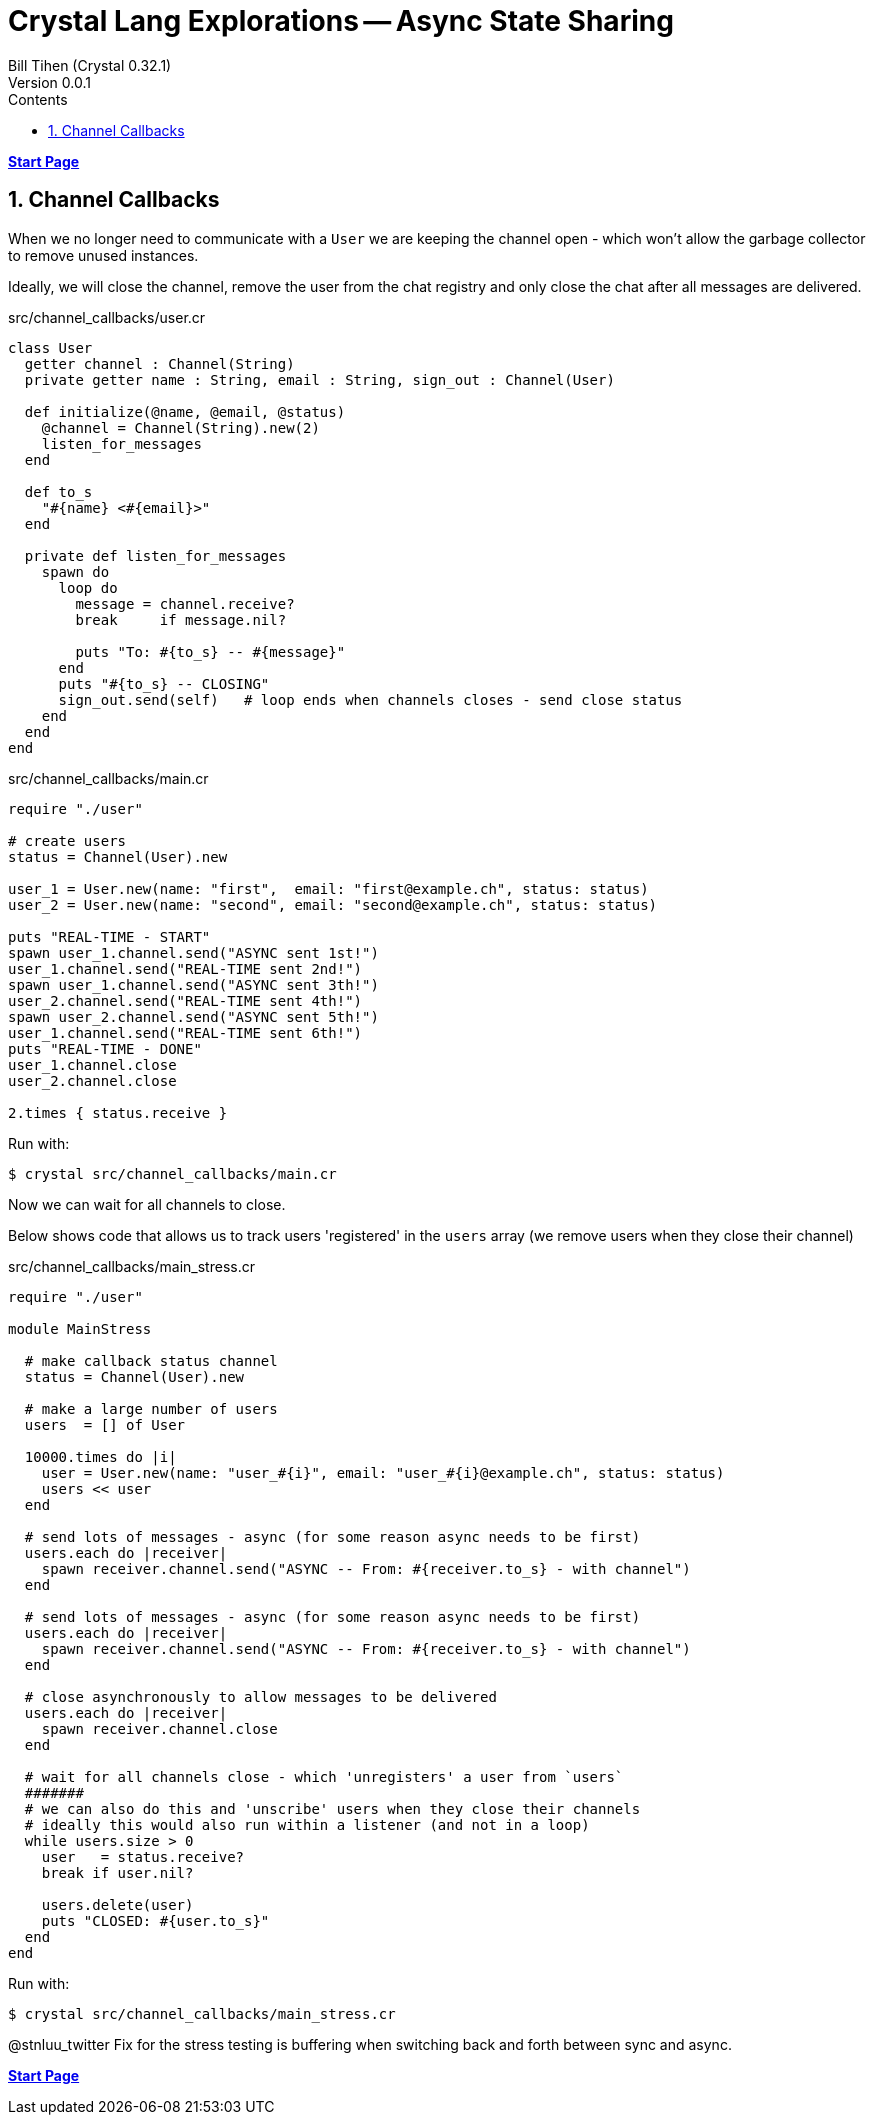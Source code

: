 = Crystal Lang Explorations -- Async State Sharing
:source-highlighter: prettify
:source-language: crystal
Bill Tihen (Crystal 0.32.1)
Version 0.0.1
:sectnums:
:toc:
:toclevels: 4
:toc-title: Contents

:description: Exploring Crystal's Features
:keywords: Crystal Language
:imagesdir: ./images


*link:index.html[Start Page]*

== Channel Callbacks

When we no longer need to communicate with a `User` we are keeping the channel open - which won't allow the garbage collector to remove unused instances.

Ideally, we will close the channel, remove the user from the chat registry and only close the chat after all messages are delivered.

.src/channel_callbacks/user.cr
[source,linenums]
----
class User
  getter channel : Channel(String)
  private getter name : String, email : String, sign_out : Channel(User)

  def initialize(@name, @email, @status)
    @channel = Channel(String).new(2)
    listen_for_messages
  end

  def to_s
    "#{name} <#{email}>"
  end

  private def listen_for_messages
    spawn do
      loop do
        message = channel.receive?
        break     if message.nil?

        puts "To: #{to_s} -- #{message}"
      end
      puts "#{to_s} -- CLOSING"
      sign_out.send(self)   # loop ends when channels closes - send close status
    end
  end
end
----

.src/channel_callbacks/main.cr
[source,linenums]
----
require "./user"

# create users
status = Channel(User).new

user_1 = User.new(name: "first",  email: "first@example.ch", status: status)
user_2 = User.new(name: "second", email: "second@example.ch", status: status)

puts "REAL-TIME - START"
spawn user_1.channel.send("ASYNC sent 1st!")
user_1.channel.send("REAL-TIME sent 2nd!")
spawn user_1.channel.send("ASYNC sent 3th!")
user_2.channel.send("REAL-TIME sent 4th!")
spawn user_2.channel.send("ASYNC sent 5th!")
user_1.channel.send("REAL-TIME sent 6th!")
puts "REAL-TIME - DONE"
user_1.channel.close
user_2.channel.close

2.times { status.receive }
----

Run with:
```bash
$ crystal src/channel_callbacks/main.cr
```

Now we can wait for all channels to close.

Below shows code that allows us to track users 'registered' in the `users` array (we remove users when they close their channel)

.src/channel_callbacks/main_stress.cr
[source,linenums]
----
require "./user"

module MainStress

  # make callback status channel
  status = Channel(User).new

  # make a large number of users
  users  = [] of User

  10000.times do |i|
    user = User.new(name: "user_#{i}", email: "user_#{i}@example.ch", status: status)
    users << user
  end

  # send lots of messages - async (for some reason async needs to be first)
  users.each do |receiver|
    spawn receiver.channel.send("ASYNC -- From: #{receiver.to_s} - with channel")
  end

  # send lots of messages - async (for some reason async needs to be first)
  users.each do |receiver|
    spawn receiver.channel.send("ASYNC -- From: #{receiver.to_s} - with channel")
  end

  # close asynchronously to allow messages to be delivered
  users.each do |receiver|
    spawn receiver.channel.close
  end

  # wait for all channels close - which 'unregisters' a user from `users`
  #######
  # we can also do this and 'unscribe' users when they close their channels
  # ideally this would also run within a listener (and not in a loop)
  while users.size > 0
    user   = status.receive?
    break if user.nil?

    users.delete(user)
    puts "CLOSED: #{user.to_s}"
  end
end
----

Run with:
```bash
$ crystal src/channel_callbacks/main_stress.cr
```

@stnluu_twitter
Fix for the stress testing is buffering when switching back and forth between sync and async.

*link:index.html[Start Page]*
